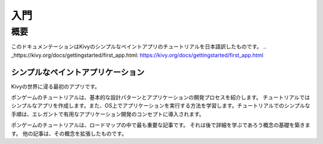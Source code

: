 .. 翻訳者:Jun Okazaki

===========================
入門
===========================

概要
==========================

このドキュメンテーションはKivyのシンプルなペイントアプリのチュートリアルを日本語訳したものです。  
.. _https://kivy.org/docs/gettingstarted/first_app.html: https://kivy.org/docs/gettingstarted/first_app.html

---------------------------------------------
シンプルなペイントアプリケーション
---------------------------------------------

Kivyの世界に浸る最初のアプリです。

.. image:: https://kivy.org/docs/_images/gs-tutorial.png

ポンゲームのチュートリアルは、基本的な設計パターンとアプリケーションの開発プロセスを紹介します。
チュートリアルではシンプルなアプリを作成します。また、OS上でアプリケーションを実行する方法を学習します。チュートリアルでのシンプルな手順は、エレガントで有用なアプリケーション開発のコンセプトに導入されます。

ポンゲームのチュートリアルは、ロードマップの中で最も重要な記事です。
それは後で詳細を学ぶであろう概念の基礎を築きます。
他の記事は、その概念を拡張したものです。
